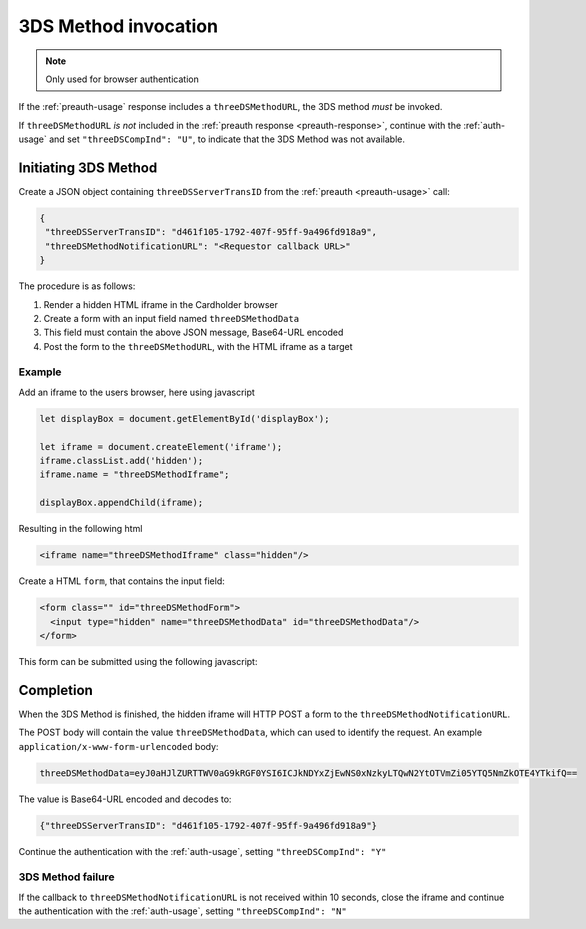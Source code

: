 .. _3ds_method:

3DS Method invocation
=====================

.. note::
  Only used for browser authentication

If the :ref:`preauth-usage` response includes a ``threeDSMethodURL``,
the 3DS method *must* be invoked.

If ``threeDSMethodURL`` *is not* included in the :ref:`preauth response
<preauth-response>`, continue with the :ref:`auth-usage` and set
``"threeDSCompInd": "U"``, to indicate that the 3DS Method was not available.

Initiating 3DS Method
---------------------

Create a JSON object containing ``threeDSServerTransID`` from the :ref:`preauth
<preauth-usage>` call:

.. code-block:: json

  {
   "threeDSServerTransID": "d461f105-1792-407f-95ff-9a496fd918a9",
   "threeDSMethodNotificationURL": "<Requestor callback URL>"
  }

The procedure is as follows:

#. Render a hidden HTML iframe in the Cardholder browser

#. Create a form with an input field named ``threeDSMethodData``

#. This field must contain the above JSON message, Base64-URL encoded

#. Post the form to the ``threeDSMethodURL``, with the HTML iframe as a target

Example
*******

Add an iframe to the users browser, here using javascript

.. code-block:: javascript

   let displayBox = document.getElementById('displayBox');

   let iframe = document.createElement('iframe');
   iframe.classList.add('hidden');
   iframe.name = "threeDSMethodIframe";

   displayBox.appendChild(iframe);

Resulting in the following html

.. code-block:: html

   <iframe name="threeDSMethodIframe" class="hidden"/>

Create a HTML ``form``, that contains the input field:

.. code-block:: html

   <form class="" id="threeDSMethodForm">
     <input type="hidden" name="threeDSMethodData" id="threeDSMethodData"/>
   </form>

This form can be submitted using the following javascript:

.. code-block:: javascript
   :linenos:

   // Generate the data object with required input values
   let threeDSMethodData = {
     threeDSServerTransID: '<TRANS ID>',
     threeDSMethodNotificationURL: '<URL>'
   }

   // Get a reference to the form
   let form = document.getElementById('threeDSMethodForm');

   // 1. Serialize threeDSMethodData object into JSON
   // 2. Base64-URL encode it
   // 3. Store the value in the form input tag
   // Notice: You have to define base64url() yourself.
   document.getElementById('threeDSMethodData').value =
    base64url(JSON.stringify(threeDSMethodData));

   // Fill out the form information and submit.
   form.action = '<threeDSMethodURL>';
   form.target = 'threeDSMethodIframe'; // id of iframe
   form.method = 'post';
   form.submit();

Completion
----------

When the 3DS Method is finished, the hidden iframe will HTTP POST a form to the
``threeDSMethodNotificationURL``.

The POST body will contain the value ``threeDSMethodData``,  which can used to
identify the request.
An example ``application/x-www-form-urlencoded`` body:


.. code-block::


   threeDSMethodData=eyJ0aHJlZURTTWV0aG9kRGF0YSI6ICJkNDYxZjEwNS0xNzkyLTQwN2YtOTVmZi05YTQ5NmZkOTE4YTkifQ==

The value is Base64-URL encoded and decodes to:

.. code-block:: json

   {"threeDSServerTransID": "d461f105-1792-407f-95ff-9a496fd918a9"}

Continue the authentication with the :ref:`auth-usage`, setting
``"threeDSCompInd": "Y"``

3DS Method failure
******************

If the callback to ``threeDSMethodNotificationURL`` is not received within 10
seconds, close the iframe and continue the authentication with the
:ref:`auth-usage`, setting ``"threeDSCompInd": "N"``
